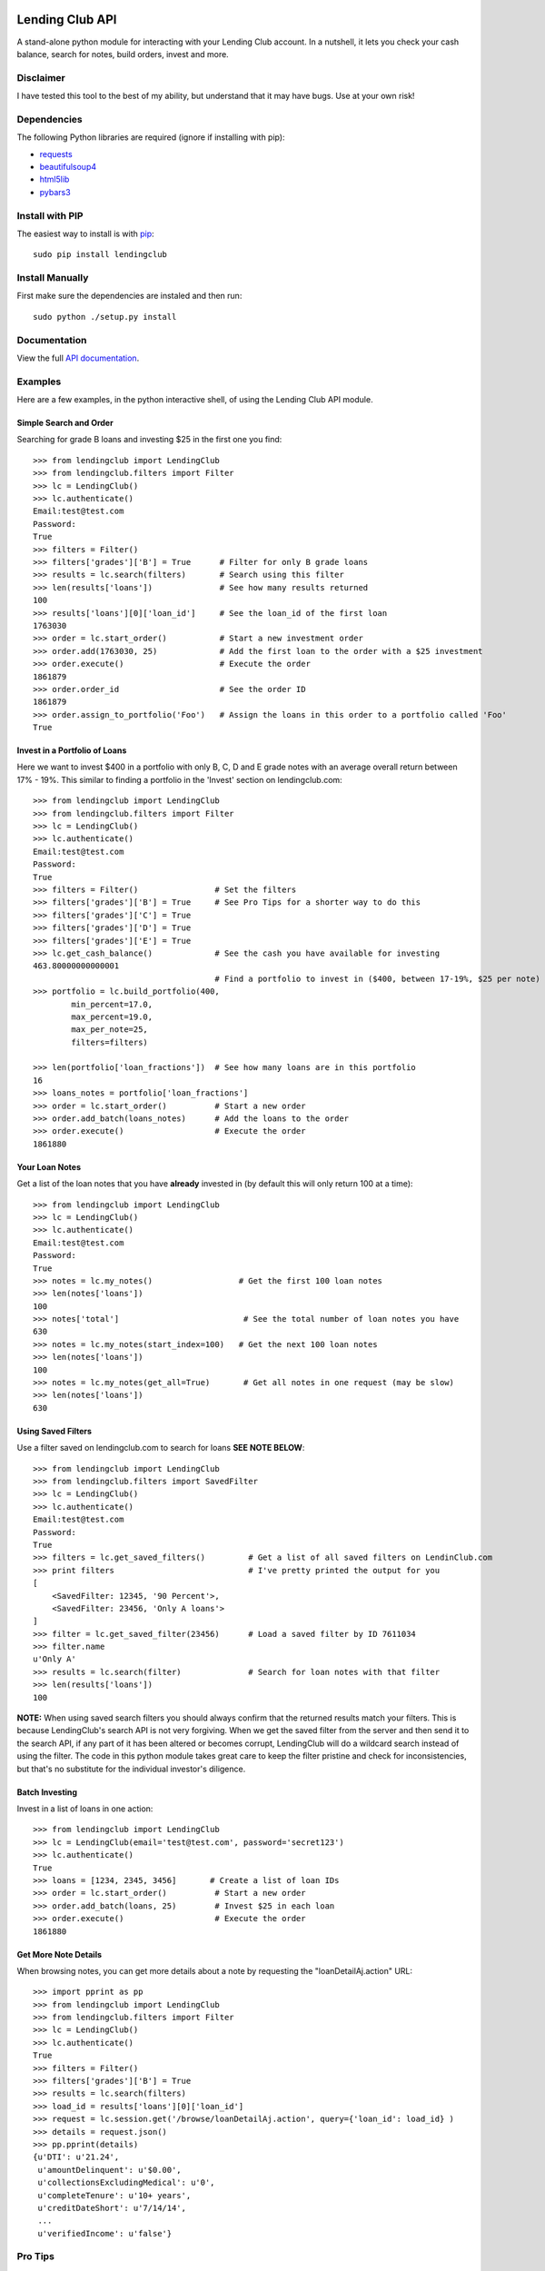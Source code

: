 Lending Club API
================

A stand-alone python module for interacting with your Lending Club account. In a nutshell, it lets you check your cash balance, search for notes, build orders, invest and more.

Disclaimer
----------

I have tested this tool to the best of my ability, but understand that it may have bugs. Use at your own risk!

Dependencies
------------

The following Python libraries are required (ignore if installing with pip):

* `requests <http://docs.python-requests.org/en/latest/>`_
* `beautifulsoup4 <http://www.crummy.com/software/BeautifulSoup/>`_
* `html5lib <https://github.com/html5lib/html5lib-python>`_
* `pybars3 <https://github.com/wbond/pybars3>`_


Install with PIP
----------------

The easiest way to install is with `pip <http://www.pip-installer.org/en/latest/>`_::

    sudo pip install lendingclub

Install Manually
----------------

First make sure the dependencies are instaled and then run::

    sudo python ./setup.py install

Documentation
-------------
View the full `API documentation <https://python-lendingclub.readthedocs.org/en/latest/>`_.

Examples
--------
Here are a few examples, in the python interactive shell, of using the Lending Club API module.

Simple Search and Order
~~~~~~~~~~~~~~~~~~~~~~~
Searching for grade B loans and investing $25 in the first one you find::

    >>> from lendingclub import LendingClub
    >>> from lendingclub.filters import Filter
    >>> lc = LendingClub()
    >>> lc.authenticate()
    Email:test@test.com
    Password:
    True
    >>> filters = Filter()
    >>> filters['grades']['B'] = True      # Filter for only B grade loans
    >>> results = lc.search(filters)       # Search using this filter
    >>> len(results['loans'])              # See how many results returned
    100
    >>> results['loans'][0]['loan_id']     # See the loan_id of the first loan
    1763030
    >>> order = lc.start_order()           # Start a new investment order
    >>> order.add(1763030, 25)             # Add the first loan to the order with a $25 investment
    >>> order.execute()                    # Execute the order
    1861879
    >>> order.order_id                     # See the order ID
    1861879
    >>> order.assign_to_portfolio('Foo')   # Assign the loans in this order to a portfolio called 'Foo'
    True

Invest in a Portfolio of Loans
~~~~~~~~~~~~~~~~~~~~~~~~~~~~~~
Here we want to invest $400 in a portfolio with only B, C, D and E grade notes with an average overall return between 17% - 19%. This similar to finding a portfolio in the 'Invest' section on lendingclub.com::

    >>> from lendingclub import LendingClub
    >>> from lendingclub.filters import Filter
    >>> lc = LendingClub()
    >>> lc.authenticate()
    Email:test@test.com
    Password:
    True
    >>> filters = Filter()                # Set the filters
    >>> filters['grades']['B'] = True     # See Pro Tips for a shorter way to do this
    >>> filters['grades']['C'] = True
    >>> filters['grades']['D'] = True
    >>> filters['grades']['E'] = True
    >>> lc.get_cash_balance()             # See the cash you have available for investing
    463.80000000000001
                                          # Find a portfolio to invest in ($400, between 17-19%, $25 per note)
    >>> portfolio = lc.build_portfolio(400,
            min_percent=17.0,
            max_percent=19.0,
            max_per_note=25,
            filters=filters)

    >>> len(portfolio['loan_fractions'])  # See how many loans are in this portfolio
    16
    >>> loans_notes = portfolio['loan_fractions']
    >>> order = lc.start_order()          # Start a new order
    >>> order.add_batch(loans_notes)      # Add the loans to the order
    >>> order.execute()                   # Execute the order
    1861880

Your Loan Notes
~~~~~~~~~~~~~~~
Get a list of the loan notes that you have **already** invested in (by default this will only return 100 at a time)::

    >>> from lendingclub import LendingClub
    >>> lc = LendingClub()
    >>> lc.authenticate()
    Email:test@test.com
    Password:
    True
    >>> notes = lc.my_notes()                  # Get the first 100 loan notes
    >>> len(notes['loans'])
    100
    >>> notes['total']                          # See the total number of loan notes you have
    630
    >>> notes = lc.my_notes(start_index=100)   # Get the next 100 loan notes
    >>> len(notes['loans'])
    100
    >>> notes = lc.my_notes(get_all=True)       # Get all notes in one request (may be slow)
    >>> len(notes['loans'])
    630

Using Saved Filters
~~~~~~~~~~~~~~~~~~~
Use a filter saved on lendingclub.com to search for loans **SEE NOTE BELOW**::

    >>> from lendingclub import LendingClub
    >>> from lendingclub.filters import SavedFilter
    >>> lc = LendingClub()
    >>> lc.authenticate()
    Email:test@test.com
    Password:
    True
    >>> filters = lc.get_saved_filters()         # Get a list of all saved filters on LendinClub.com
    >>> print filters                            # I've pretty printed the output for you
    [
        <SavedFilter: 12345, '90 Percent'>,
        <SavedFilter: 23456, 'Only A loans'>
    ]
    >>> filter = lc.get_saved_filter(23456)      # Load a saved filter by ID 7611034
    >>> filter.name
    u'Only A'
    >>> results = lc.search(filter)              # Search for loan notes with that filter
    >>> len(results['loans'])
    100

**NOTE:** When using saved search filters you should always confirm that the returned results match your filters. This is because LendingClub's search API is not very forgiving. When we get the saved filter from the server and then send it to the search API, if any part of it has been altered or becomes corrupt, LendingClub will do a wildcard search instead of using the filter. The code in this python module takes great care to keep the filter pristine and check for inconsistencies, but that's no substitute for the individual investor's diligence.

Batch Investing
~~~~~~~~~~~~~~~
Invest in a list of loans in one action::

    >>> from lendingclub import LendingClub
    >>> lc = LendingClub(email='test@test.com', password='secret123')
    >>> lc.authenticate()
    True
    >>> loans = [1234, 2345, 3456]       # Create a list of loan IDs
    >>> order = lc.start_order()          # Start a new order
    >>> order.add_batch(loans, 25)        # Invest $25 in each loan
    >>> order.execute()                   # Execute the order
    1861880


Get More Note Details
~~~~~~~~~~~~~~~~~~~~~
When browsing notes, you can get more details about a note by requesting the "loanDetailAj.action" URL::

    >>> import pprint as pp
    >>> from lendingclub import LendingClub
    >>> from lendingclub.filters import Filter
    >>> lc = LendingClub()
    >>> lc.authenticate()
    True
    >>> filters = Filter()
    >>> filters['grades']['B'] = True
    >>> results = lc.search(filters)
    >>> load_id = results['loans'][0]['loan_id']
    >>> request = lc.session.get('/browse/loanDetailAj.action', query={'loan_id': load_id} )
    >>> details = request.json()
    >>> pp.pprint(details)
    {u'DTI': u'21.24',
     u'amountDelinquent': u'$0.00',
     u'collectionsExcludingMedical': u'0',
     u'completeTenure': u'10+ years',
     u'creditDateShort': u'7/14/14',
     ...
     u'verifiedIncome': u'false'}


Pro Tips
--------

Email/Password
~~~~~~~~~~~~~~
Set your email/password when you initialize the LendingClub object::

    lc = LendingClub(email='you@your.com', password='illnevertell')

Filter One-liner
~~~~~~~~~~~~~~~~
Define some of your filters in the init line::

    filters = Filter({'grades': {'B': True, 'C': True, 'D': True, 'E': True}})


License
=======
The MIT License (MIT)

Copyright (c) 2013 Jeremy Gillick

Permission is hereby granted, free of charge, to any person obtaining a copy
of this software and associated documentation files (the "Software"), to deal
in the Software without restriction, including without limitation the rights
to use, copy, modify, merge, publish, distribute, sublicense, and/or sell
copies of the Software, and to permit persons to whom the Software is
furnished to do so, subject to the following conditions:

The above copyright notice and this permission notice shall be included in
all copies or substantial portions of the Software.

THE SOFTWARE IS PROVIDED "AS IS", WITHOUT WARRANTY OF ANY KIND, EXPRESS OR
IMPLIED, INCLUDING BUT NOT LIMITED TO THE WARRANTIES OF MERCHANTABILITY,
FITNESS FOR A PARTICULAR PURPOSE AND NONINFRINGEMENT. IN NO EVENT SHALL THE
AUTHORS OR COPYRIGHT HOLDERS BE LIABLE FOR ANY CLAIM, DAMAGES OR OTHER
LIABILITY, WHETHER IN AN ACTION OF CONTRACT, TORT OR OTHERWISE, ARISING FROM,
OUT OF OR IN CONNECTION WITH THE SOFTWARE OR THE USE OR OTHER DEALINGS IN
THE SOFTWARE.
